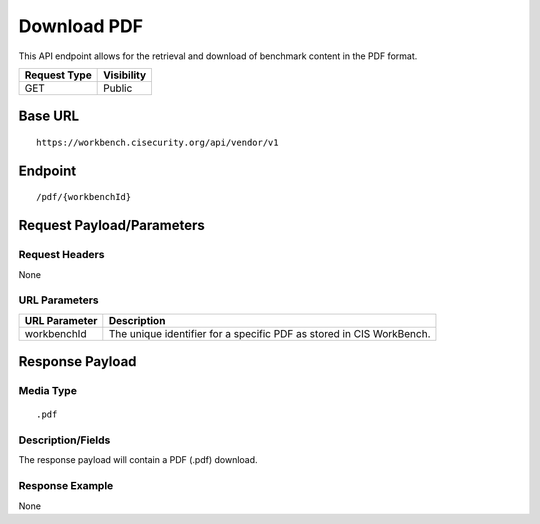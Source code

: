 Download PDF
==================
This API endpoint allows for the retrieval and download of benchmark content in the PDF format.

.. list-table::
	:header-rows: 1

	* - Request Type
	  - Visibility
	* - GET
	  - Public

Base URL
--------

::

	https://workbench.cisecurity.org/api/vendor/v1

Endpoint
--------

::

	/pdf/{workbenchId}

Request Payload/Parameters
--------------------------

Request Headers
^^^^^^^^^^^^^^^
None

URL Parameters
^^^^^^^^^^^^^^
.. list-table::
	:header-rows: 1

	* - URL Parameter
	  - Description
	* - workbenchId
	  - The unique identifier for a specific PDF as stored in CIS WorkBench.

Response Payload
----------------


Media Type
^^^^^^^^^^

::

	.pdf


Description/Fields
^^^^^^^^^^^^^^^^^^
The response payload will contain a PDF (.pdf) download.

Response Example
^^^^^^^^^^^^^^^^
None



.. history
.. authors
.. license